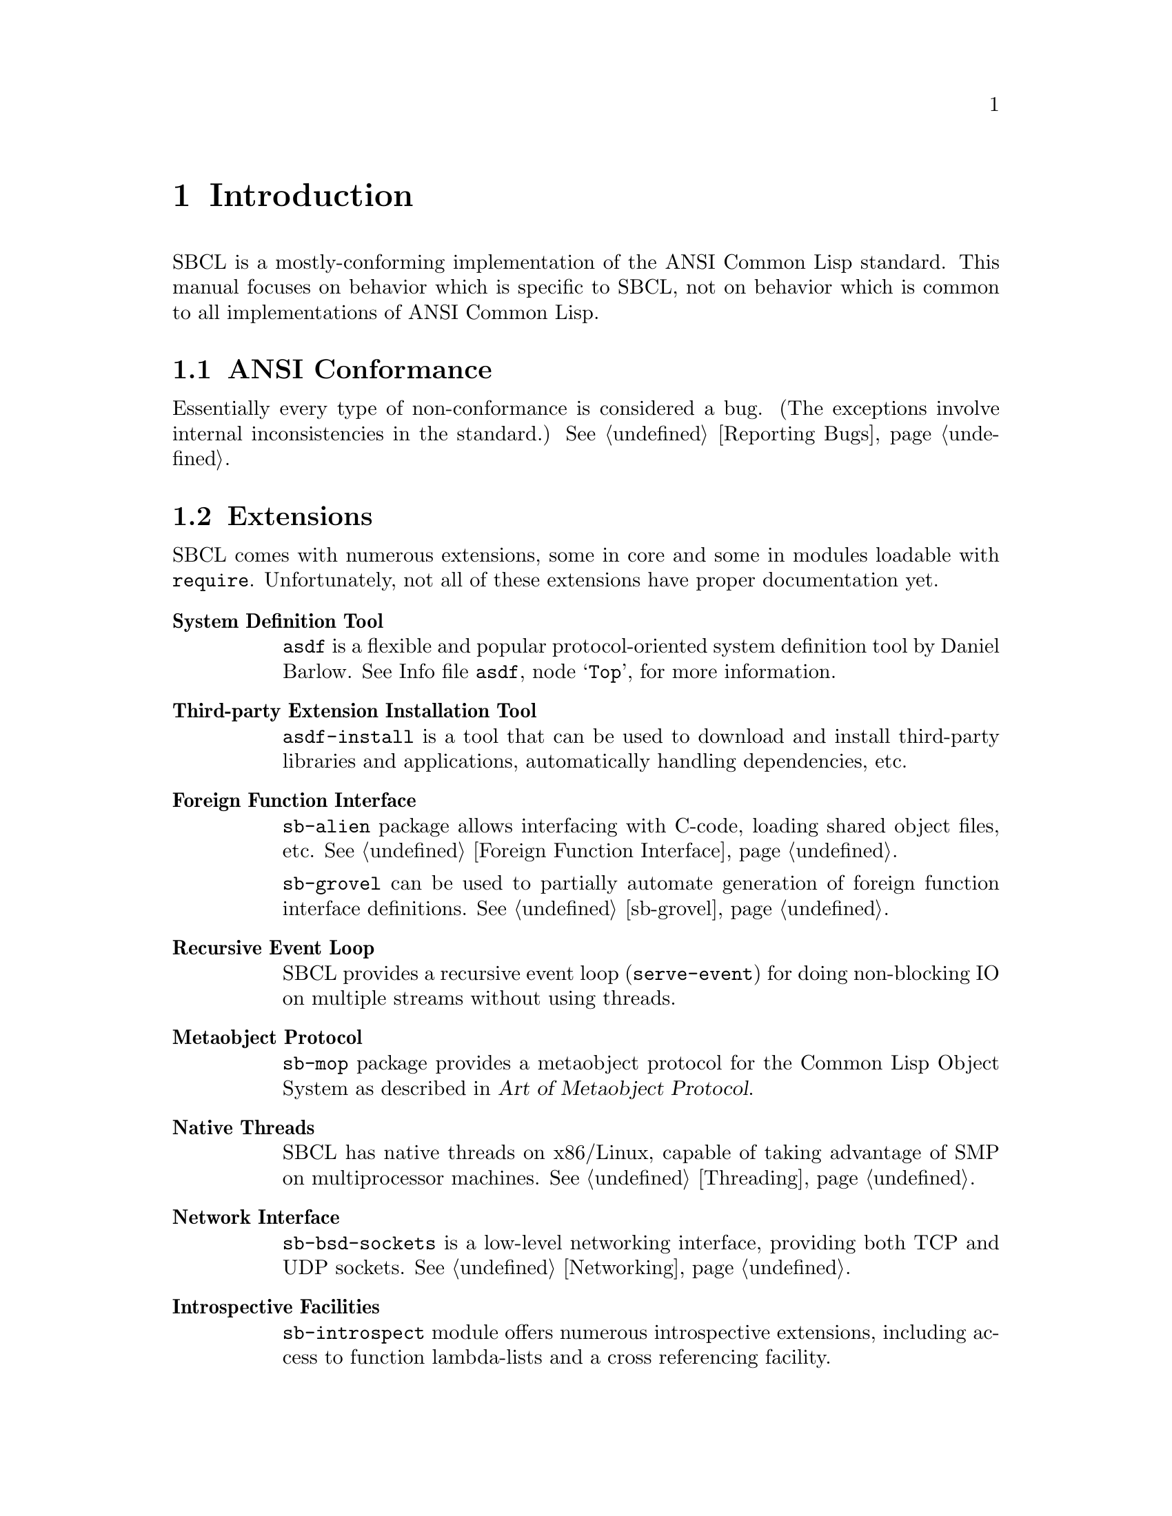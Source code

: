 @node Introduction
@comment  node-name,  next,  previous,  up
@chapter Introduction

SBCL is a mostly-conforming implementation of the ANSI Common Lisp
standard. This manual focuses on behavior which is specific to SBCL,
not on behavior which is common to all implementations of ANSI Common
Lisp.

@menu
* ANSI Conformance::            
* Extensions::                  
* Idiosyncrasies::              
* Development Tools::           
* More SBCL Information::       
* More Common Lisp Information::  
* History and Implementation of SBCL::  
@end menu



@node ANSI Conformance
@comment  node-name,  next,  previous,  up
@section ANSI Conformance

Essentially every type of non-conformance is considered a bug. (The
exceptions involve internal inconsistencies in the standard.)
@xref{Reporting Bugs}.

@node Extensions
@comment  node-name,  next,  previous,  up
@section Extensions

SBCL comes with numerous extensions, some in core and some in modules
loadable with @code{require}. Unfortunately, not all of these
extensions have proper documentation yet.

@c FIXME: Once bits and pieces referred to here get real documentation
@c add xrefs there.

@table @strong

@item System Definition Tool
@code{asdf} is a flexible and popular protocol-oriented system
definition tool by Daniel Barlow. @inforef{Top,the asdf manual,asdf}, for
more information.

@item Third-party Extension Installation Tool
@code{asdf-install} is a tool that can be used to download and install
third-party libraries and applications, automatically handling
dependencies, etc.

@item Foreign Function Interface
@code{sb-alien} package allows interfacing with C-code, loading shared
object files, etc. @xref{Foreign Function Interface}.

@code{sb-grovel} can be used to partially automate generation of
foreign function interface definitions. @xref{sb-grovel}.

@item Recursive Event Loop
SBCL provides a recursive event loop (@code{serve-event}) for doing
non-blocking IO on multiple streams without using threads.

@item Metaobject Protocol
@code{sb-mop} package provides a metaobject protocol for the Common
Lisp Object System as described in @cite{Art of Metaobject Protocol}.

@item Native Threads
SBCL has native threads on x86/Linux, capable of taking advantage
of SMP on multiprocessor machines. @xref{Threading}.

@item Network Interface
@code{sb-bsd-sockets} is a low-level networking interface, providing
both TCP and UDP sockets. @xref{Networking}.

@item Introspective Facilities
@code{sb-introspect} module offers numerous introspective extensions,
including access to function lambda-lists and a cross referencing
facility.

@item Operating System Interface
@code{sb-ext} contains a number of functions for running external
processes, accessing environment variables, etc.

@code{sb-posix} module provides a lispy interface to standard POSIX
facilities.

@item Extensible Streams
@code{sb-gray} is an implementation of @emph{Gray Streams}. @xref{Gray
Streams}.

@code{sb-simple-streams} is an implementation of the @emph{simple
streams} API proposed by Franz Inc. @xref{Simple Streams}.

@item Profiling
@code{sb-profile} is a exact per-function profiler. @xref{Deterministic
Profiler}.

@code{sb-sprof} is a statistical profiler, capable of call-graph
generation and instruction level profiling, which also supports
allocation profiling. @xref{Statistical Profiler}.

@item Customization Hooks
SBCL contains a number of extra-standard customization hooks that
can be used to tweak the behaviour of the system. @xref{Customization
Hooks for Users}.

@code{sb-aclrepl} provides an Allegro CL -style toplevel for SBCL,
as an alternative to the classic CMUCL-style one. @xref{sb-aclrepl}.

@item CLTL2 Compatility Layer
@code{sb-cltl2} module provides @code{compiler-let} and environment
access functionality described in @cite{Common Lisp The Language, 2nd
Edition} which were removed from the language during the ANSI
standardization process.

@item Executable Delivery
The @code{:executable} argument to @ref{Function
sb-ext:save-lisp-and-die} can produce a `standalone' executable
containing both an image of the current Lisp session and an SBCL
runtime.

@item Bitwise Rotation
@code{sb-rotate-byte} provides an efficient primitive for bitwise
rotation of integers, an operation required by eg. numerous
cryptographic algorithms, but not available as a primitive in ANSI
Common Lisp. @xref{sb-rotate-byte}.

@item Test Harness
@code{sb-rt} module is a simple yet attractive regression and
unit-test framework.

@item MD5 Sums
@code{sb-md5} is an implementation of the MD5 message digest algorithm
for Common Lisp, using the modular arithmetic optimizations provided
by SBCL. @xref{sb-md5}.

@end table




@node Idiosyncrasies
@comment  node-name,  next,  previous,  up
@section Idiosyncrasies

The information in this section describes some of the ways that SBCL
deals with choices that the ANSI standard leaves to the
implementation.

@menu
* Declarations::                
* FASL Format::                 
* Compiler-only Implementation::  
* Defining Constants::          
* Style Warnings::              
@end menu

@node Declarations
@comment  node-name,  next,  previous,  up
@subsection Declarations

Declarations are generally treated as assertions. This general
principle, and its implications, and the bugs which still keep the
compiler from quite satisfying this principle, are discussed in
@ref{Declarations as Assertions}.


@node FASL Format
@comment  node-name,  next,  previous,  up
@subsection FASL Format

SBCL fasl-format is binary compatible only with the exact SBCL version
it was generated with. While this is obviously suboptimal, it has
proven more robust than trying to maintain fasl compatibility across
versions: accidentally breaking things is far too easy, and can lead
to hard to diagnose bugs.

The following snippet handles fasl recompilation automatically for
ASDF-based systems, and makes a good candidate for inclusion in
the user or system initialization file (@pxref{Initialization Files}.)

@lisp
(require :asdf)

;;; If a fasl was stale, try to recompile and load (once).
(defmethod asdf:perform :around ((o asdf:load-op)
                                 (c asdf:cl-source-file))
   (handler-case (call-next-method o c)
      ;; If a fasl was stale, try to recompile and load (once).
      (sb-ext:invalid-fasl ()
         (asdf:perform (make-instance 'asdf:compile-op) c)
         (call-next-method))))
@end lisp


@node Compiler-only Implementation
@comment  node-name,  next,  previous,  up
@subsection Compiler-only Implementation

SBCL is essentially a compiler-only implementation of Common Lisp.
That is, for all but a few special cases, @code{eval} creates a lambda
expression, calls @code{compile} on the lambda expression to create a
compiled function, and then calls @code{funcall} on the resulting
function object. This is explicitly allowed by the ANSI standard, but
leads to some oddities, e.g. collapsing @code{functionp} and
@code{compiled-function-p} into the same predicate.

@node Defining Constants
@comment  node-name,  next,  previous,  up
@subsection Defining Constants
@findex defconstant

SBCL is quite strict about ANSI's definition of @code{defconstant}.
ANSI says that doing @code{defconstant} of the same symbol more than
once is undefined unless the new value is @code{eql} to the old value.
Conforming to this specification is a nuisance when the ``constant''
value is only constant under some weaker test like @code{string=} or
@code{equal}.

It's especially annoying because, in SBCL, @code{defconstant} takes
effect not only at load time but also at compile time, so that just
compiling and loading reasonable code like
@lisp
(defconstant +foobyte+ '(1 4))
@end lisp
runs into this undefined behavior. Many implementations of Common Lisp
try to help the programmer around this annoyance by silently accepting
the undefined code and trying to do what the programmer probably
meant. 

SBCL instead treats the undefined behavior as an error. Often such
code can be rewritten in portable ANSI Common Lisp which has the
desired behavior. E.g., the code above can be given an exactly defined
meaning by replacing @code{defconstant} either with
@code{defparameter} or with a customized macro which does the right
thing, eg.
@lisp
(defmacro define-constant (name value &optional doc)
  `(defconstant ,name (if (boundp ',name) (symbol-value ',name) ,value)
                      ,@@(when doc (list doc))))
@end lisp
or possibly along the lines of the @code{defconstant-eqx} macro used
internally in the implementation of SBCL itself. In circumstances
where this is not appropriate, the programmer can handle the condition
type @code{sb-ext:defconstant-uneql}, and choose either the
@command{continue} or @command{abort} restart as appropriate.

@node Style Warnings
@comment  node-name,  next,  previous,  up
@subsection Style Warnings

SBCL gives style warnings about various kinds of perfectly legal code,
e.g.

@itemize
  
@item
@code{defmethod} without a preceding @code{defgeneric};
  
@item
multiple @code{defun}s of the same symbol in different units;
  
@item
special variables not named in the conventional @code{*foo*} style,
and lexical variables unconventionally named in the @code{*foo*} style

@end itemize

This causes friction with people who point out that other ways of
organizing code (especially avoiding the use of @code{defgeneric}) are
just as aesthetically stylish.  However, these warnings should be read
not as ``warning, bad aesthetics detected, you have no style'' but
``warning, this style keeps the compiler from understanding the code
as well as you might like.'' That is, unless the compiler warns about
such conditions, there's no way for the compiler to warn about some
programming errors which would otherwise be easy to overlook. (Related
bug: The warning about multiple @code{defun}s is pointlessly annoying
when you compile and then load a function containing @code{defun}
wrapped in @code{eval-when}, and ideally should be suppressed in that
case, but still isn't as of SBCL 0.7.6.)




@node Development Tools
@comment  node-name,  next,  previous,  up
@section Development Tools

@menu
* Editor Integration::          
* Language Reference::          
* Generating Executables::      
@end menu

@node Editor Integration
@comment  node-name,  next,  previous,  up
@subsection Editor Integration

Though SBCL can be used running ``bare'', the recommended mode of
development is with an editor connected to SBCL, supporting not
only basic lisp editing (paren-matching, etc), but providing among
other features an integrated debugger, interactive compilation, and
automated documentation lookup.

Currently @dfn{SLIME}@footnote{Historically, the ILISP package at
@uref{http://ilisp.cons.org/} provided similar functionality, but it
does not support modern SBCL versions.} (Superior Lisp Interaction
Mode for Emacs) together with Emacs is recommended for use with
SBCL, though other options exist as well. 

SLIME can be downloaded from
@uref{http://www.common-lisp.net/project/slime/}.

@node Language Reference
@comment  node-name,  next,  previous,  up
@subsection Language Reference

@dfn{CLHS} (Common Lisp Hyperspec) is a hypertext version of the ANSI
standard, made freely available by @emph{LispWorks} -- an invaluable
reference.

See: @uref{http://www.lispworks.com/reference/HyperSpec/index.html}

@node Generating Executables
@comment  node-name,  next,  previous,  up
@subsection Generating Executables

SBCL can generate stand-alone executables.  The generated executables
include the SBCL runtime itself, so no restrictions are placed on
program functionality.  For example, a deployed program can call
@code{compile} and @code{load}, which requires the compiler to be present
in the executable.  For further information, @xref{Function
sb-ext:save-lisp-and-die}.


@node More SBCL Information
@comment  node-name,  next,  previous,  up
@section More SBCL Information

@menu
* SBCL Homepage::               
* Online Documentation::        
* Additional Documentation Files::  
* Internals Documentation::     
@end menu

@node SBCL Homepage
@comment  node-name,  next,  previous,  up
@subsection SBCL Homepage

The SBCL website at @uref{http://www.sbcl.org/} has some general
information, plus links to mailing lists devoted to SBCL, and to
archives of these mailing lists. Subscribing to the mailing lists
@cite{sbcl-help} and @cite{sbcl-announce} is recommended: both are
fairly low-volume, and help you keep abrest with SBCL development.

@node Online Documentation
@comment  node-name,  next,  previous,  up
@subsection Online Documentation

Documentation for non-ANSI extensions for various commands is
available online from the SBCL executable itself. The extensions
for functions which have their own command prompts (e.g. the debugger,
and @code{inspect}) are documented in text available by typing
@command{help} at their command prompts. The extensions for functions
which don't have their own command prompt (such as @code{trace}) are
described in their documentation strings, unless your SBCL was
compiled with an option not to include documentation strings, in which
case the documentation strings are only readable in the source code.

@node Additional Documentation Files
@comment  node-name,  next,  previous,  up
@subsection Additional Documentation Files

Besides this user manual both SBCL source and binary distributions
include some other SBCL-specific documentation files, which should be
installed along with this manual in on your system, eg. in
@file{/usr/local/share/doc/sbcl/}.

@table @file

@item COPYING
Licence and copyright summary.

@item CREDITS
Authorship information on various parts of SBCL.

@item INSTALL
Covers installing SBCL from both source and binary distributions on
your system, and also has some installation related troubleshooting
information.

@item NEWS
Summarizes changes between various SBCL versions.

@end table

@node Internals Documentation
@comment  node-name,  next,  previous,  up
@subsection Internals Documentation

If you're interested in the development of the SBCL system itself,
then subscribing to @cite{sbcl-devel} is a good idea.

SBCL internals documentation -- besides comments in the source -- is
currently maintained as a @emph{wiki-like} website:
@uref{http://sbcl-internals.cliki.net/}.

Some low-level information describing the programming details of the
conversion from CMUCL to SBCL is available in the
@file{doc/FOR-CMUCL-DEVELOPERS} file in the SBCL distribution, though
it is not installed by default.

@node More Common Lisp Information
@comment  node-name,  next,  previous,  up
@section More Common Lisp Information

@menu
* Internet Community::          
* Third-party Libraries::       
* Common Lisp Books::           
@end menu

@node Internet Community
@comment  node-name,  next,  previous,  up
@subsection Internet Community

@c FIXME: Say something smart here

The Common Lisp internet community is fairly diverse:
@uref{news://comp.lang.lisp} is fairly high volume newsgroup, but has
a rather poor signal/noise ratio. Various special interest mailing
lists and IRC tend to provide more content and less flames.
@uref{http://www.lisp.org} and @uref{http://www.cliki.net} contain
numerous pointers places in the net where lispers talks shop.

@node Third-party Libraries
@comment  node-name,  next,  previous,  up
@subsection Third-party Libraries

For a wealth of information about free Common Lisp libraries and tools
we recommend checking out @emph{CLiki}: @uref{http://www.cliki.net/}.

@node Common Lisp Books
@comment  node-name,  next,  previous,  up
@subsection Common Lisp Books

If you're not a programmer and you're trying to learn, many
introductory Lisp books are available. However, we don't have any
standout favorites. If you can't decide, try checking the Usenet
@uref{news://comp.lang.lisp} FAQ for recent recommendations.

@c FIXME: This non-stance is silly. Maybe we could recommend SICP,
@c Touretzky, or something at least.

If you are an experienced programmer in other languages but need to
learn about Common Lisp, some books stand out:

@table @cite

@item Practical Common Lisp, by Peter Seibel
An excellent introduction to the language, covering both the basics
and ``advanced topics'' like macros, CLOS, and packages. Available
both in print format and on the web: @uref{http://www.gigamonkeys.com/book/}. 

@item Paradigms Of Artificial Intelligence Programming, by Peter Norvig
Good information on general Common Lisp programming, and many
nontrivial examples. Whether or not your work is AI, it's a very good
book to look at.

@item On Lisp, by Paul Graham
An in-depth treatment of macros, but not recommended as a first Common
Lisp book, since it is slightly pre-ANSI so you need to be on your
guard against non-standard usages, and since it doesn't really even
try to cover the language as a whole, focusing solely on macros.
Downloadable from @uref{http://www.paulgraham.com/onlisp.html}.

@item Object-Oriented Programming In Common Lisp, by Sonya Keene
With the exception of @cite{Practical Common Lisp} most introductory
books don't emphasize CLOS. This one does. Even if you're very
knowledgeable about object oriented programming in the abstract, it's
worth looking at this book if you want to do any OO in Common Lisp.
Some abstractions in CLOS (especially multiple dispatch) go beyond
anything you'll see in most OO systems, and there are a number of
lesser differences as well. This book tends to help with the culture
shock.

@item Art Of Metaobject Programming, by Gregor Kiczales et al.
Currently to prime source of information on the Common Lisp Metaobject
Protocol, which is supported by SBCL. Section 2 (Chapers 5 and 6) are
freely available at @uref{http://www.lisp.org/mop/}.

@end table




@node History and Implementation of SBCL
@comment  node-name,  next,  previous,  up
@section History and Implementation of SBCL

You can work productively with SBCL without knowing or
understanding anything about where it came from, how it is
implemented, or how it extends the ANSI Common Lisp standard. However,
a little knowledge can be helpful in order to understand error
messages, to troubleshoot problems, to understand why some parts of
the system are better debugged than others, and to anticipate which
known bugs, known performance problems, and missing extensions are
likely to be fixed, tuned, or added.

SBCL is descended from CMUCL, which is itself descended from Spice
Lisp, including early implementations for the Mach operating system on
the IBM RT, back in the 1980s. Some design decisions from that time are
still reflected in the current implementation:

@itemize

@item
The system expects to be loaded into a fixed-at-compile-time location
in virtual memory, and also expects the location of all of its heap
storage to be specified at compile time.

@item
The system overcommits memory, allocating large amounts of address
space from the system (often more than the amount of virtual memory
available) and then failing if ends up using too much of the allocated
storage.

@item
The system is implemented as a C program which is responsible for
supplying low-level services and loading a Lisp @file{.core}
file.

@end itemize

@cindex Garbage Collection, generational
SBCL also inherited some newer architectural features from CMUCL. The
most important is that on some architectures it has a generational
garbage collector (``GC''), which has various implications (mostly
good) for performance. These are discussed in another chapter,
@ref{Efficiency}.

SBCL has diverged from CMUCL in that SBCL is now essentially a
``compiler-only implementation'' of Common Lisp. This is a change in
implementation strategy, taking advantage of the freedom ``any of these
facilities might share the same execution strategy'' guaranteed in the
ANSI specification section 3.1 (``Evaluation''). It does not mean SBCL
can't be used interactively, and in fact the change is largely invisible
to the casual user, since SBCL still can and does execute code
interactively by compiling it on the fly. (It is visible if you know how
to look, like using @code{compiled-function-p}; and it is visible in the
way that SBCL doesn't have many bugs which behave differently in
interpreted code than in compiled code.) What it means is that in SBCL,
the @code{eval} function only truly ``interprets'' a few easy kinds of
forms, such as symbols which are @code{boundp}. More complicated forms
are evaluated by calling @code{compile} and then calling @code{funcall}
on the returned result.
  
The direct ancestor of SBCL is the x86 port of CMUCL. This port was in
some ways the most cobbled-together of all the CMUCL ports, since a
number of strange changes had to be made to support the register-poor
x86 architecture. Some things (like tracing and debugging) do not work
particularly well there. SBCL should be able to improve in these areas
(and has already improved in some other areas), but it takes a while.

@cindex Garbage Collection, conservative
On the x86 SBCL -- like the x86 port of CMUCL -- uses a
@emph{conservative} GC. This means that it doesn't maintain a strict
separation between tagged and untagged data, instead treating some
untagged data (e.g. raw floating point numbers) as possibly-tagged
data and so not collecting any Lisp objects that they point to. This
has some negative consequences for average time efficiency (though
possibly no worse than the negative consequences of trying to
implement an exact GC on a processor architecture as register-poor as
the X86) and also has potentially unlimited consequences for
worst-case memory efficiency. In practice, conservative garbage
collectors work reasonably well, not getting anywhere near the worst
case. But they can occasionally cause odd patterns of memory usage.

The fork from CMUCL was based on a major rewrite of the system
bootstrap process. CMUCL has for many years tolerated a very unusual
``build'' procedure which doesn't actually build the complete system
from scratch, but instead progressively overwrites parts of a running
system with new versions. This quasi-build procedure can cause various
bizarre bootstrapping hangups, especially when a major change is made
to the system. It also makes the connection between the current source
code and the current executable more tenuous than in other software
systems -- it's easy to accidentally ``build'' a CMUCL system
containing characteristics not reflected in the current version of the
source code.

Other major changes since the fork from CMUCL include

@itemize

@item
SBCL has removed many CMUCL extensions, (e.g. IP networking,
remote procedure call, Unix system interface, and X11 interface) from
the core system. Most of these are available as contributed modules
(distributed with sbcl) or third-party modules instead.

@item
SBCL has deleted or deprecated some nonstandard features and code
complexity which helped efficiency at the price of
maintainability. For example, the SBCL compiler no longer implements
memory pooling internally (and so is simpler and more maintainable,
but generates more garbage and runs more slowly), and various
block-compilation efficiency-increasing extensions to the language
have been deleted or are no longer used in the implementation of SBCL
itself.

@end itemize
